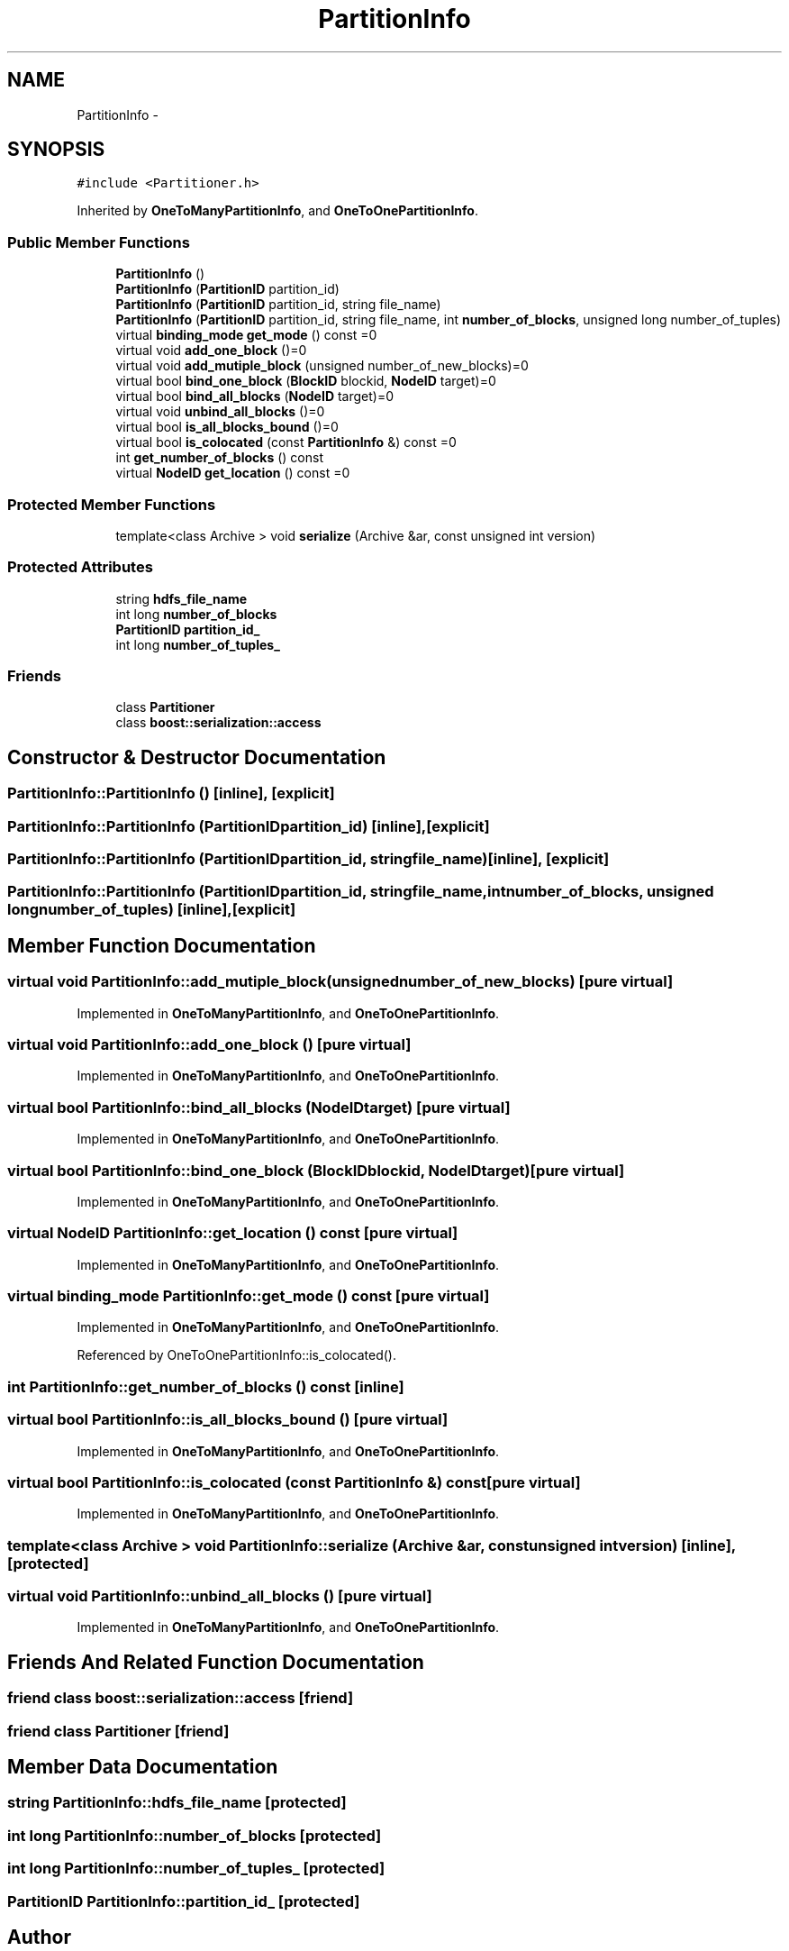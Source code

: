 .TH "PartitionInfo" 3 "Thu Nov 12 2015" "Claims" \" -*- nroff -*-
.ad l
.nh
.SH NAME
PartitionInfo \- 
.SH SYNOPSIS
.br
.PP
.PP
\fC#include <Partitioner\&.h>\fP
.PP
Inherited by \fBOneToManyPartitionInfo\fP, and \fBOneToOnePartitionInfo\fP\&.
.SS "Public Member Functions"

.in +1c
.ti -1c
.RI "\fBPartitionInfo\fP ()"
.br
.ti -1c
.RI "\fBPartitionInfo\fP (\fBPartitionID\fP partition_id)"
.br
.ti -1c
.RI "\fBPartitionInfo\fP (\fBPartitionID\fP partition_id, string file_name)"
.br
.ti -1c
.RI "\fBPartitionInfo\fP (\fBPartitionID\fP partition_id, string file_name, int \fBnumber_of_blocks\fP, unsigned long number_of_tuples)"
.br
.ti -1c
.RI "virtual \fBbinding_mode\fP \fBget_mode\fP () const =0"
.br
.ti -1c
.RI "virtual void \fBadd_one_block\fP ()=0"
.br
.ti -1c
.RI "virtual void \fBadd_mutiple_block\fP (unsigned number_of_new_blocks)=0"
.br
.ti -1c
.RI "virtual bool \fBbind_one_block\fP (\fBBlockID\fP blockid, \fBNodeID\fP target)=0"
.br
.ti -1c
.RI "virtual bool \fBbind_all_blocks\fP (\fBNodeID\fP target)=0"
.br
.ti -1c
.RI "virtual void \fBunbind_all_blocks\fP ()=0"
.br
.ti -1c
.RI "virtual bool \fBis_all_blocks_bound\fP ()=0"
.br
.ti -1c
.RI "virtual bool \fBis_colocated\fP (const \fBPartitionInfo\fP &) const =0"
.br
.ti -1c
.RI "int \fBget_number_of_blocks\fP () const "
.br
.ti -1c
.RI "virtual \fBNodeID\fP \fBget_location\fP () const =0"
.br
.in -1c
.SS "Protected Member Functions"

.in +1c
.ti -1c
.RI "template<class Archive > void \fBserialize\fP (Archive &ar, const unsigned int version)"
.br
.in -1c
.SS "Protected Attributes"

.in +1c
.ti -1c
.RI "string \fBhdfs_file_name\fP"
.br
.ti -1c
.RI "int long \fBnumber_of_blocks\fP"
.br
.ti -1c
.RI "\fBPartitionID\fP \fBpartition_id_\fP"
.br
.ti -1c
.RI "int long \fBnumber_of_tuples_\fP"
.br
.in -1c
.SS "Friends"

.in +1c
.ti -1c
.RI "class \fBPartitioner\fP"
.br
.ti -1c
.RI "class \fBboost::serialization::access\fP"
.br
.in -1c
.SH "Constructor & Destructor Documentation"
.PP 
.SS "PartitionInfo::PartitionInfo ()\fC [inline]\fP, \fC [explicit]\fP"

.SS "PartitionInfo::PartitionInfo (\fBPartitionID\fPpartition_id)\fC [inline]\fP, \fC [explicit]\fP"

.SS "PartitionInfo::PartitionInfo (\fBPartitionID\fPpartition_id, stringfile_name)\fC [inline]\fP, \fC [explicit]\fP"

.SS "PartitionInfo::PartitionInfo (\fBPartitionID\fPpartition_id, stringfile_name, intnumber_of_blocks, unsigned longnumber_of_tuples)\fC [inline]\fP, \fC [explicit]\fP"

.SH "Member Function Documentation"
.PP 
.SS "virtual void PartitionInfo::add_mutiple_block (unsignednumber_of_new_blocks)\fC [pure virtual]\fP"

.PP
Implemented in \fBOneToManyPartitionInfo\fP, and \fBOneToOnePartitionInfo\fP\&.
.SS "virtual void PartitionInfo::add_one_block ()\fC [pure virtual]\fP"

.PP
Implemented in \fBOneToManyPartitionInfo\fP, and \fBOneToOnePartitionInfo\fP\&.
.SS "virtual bool PartitionInfo::bind_all_blocks (\fBNodeID\fPtarget)\fC [pure virtual]\fP"

.PP
Implemented in \fBOneToManyPartitionInfo\fP, and \fBOneToOnePartitionInfo\fP\&.
.SS "virtual bool PartitionInfo::bind_one_block (\fBBlockID\fPblockid, \fBNodeID\fPtarget)\fC [pure virtual]\fP"

.PP
Implemented in \fBOneToManyPartitionInfo\fP, and \fBOneToOnePartitionInfo\fP\&.
.SS "virtual \fBNodeID\fP PartitionInfo::get_location () const\fC [pure virtual]\fP"

.PP
Implemented in \fBOneToManyPartitionInfo\fP, and \fBOneToOnePartitionInfo\fP\&.
.SS "virtual \fBbinding_mode\fP PartitionInfo::get_mode () const\fC [pure virtual]\fP"

.PP
Implemented in \fBOneToManyPartitionInfo\fP, and \fBOneToOnePartitionInfo\fP\&.
.PP
Referenced by OneToOnePartitionInfo::is_colocated()\&.
.SS "int PartitionInfo::get_number_of_blocks () const\fC [inline]\fP"

.SS "virtual bool PartitionInfo::is_all_blocks_bound ()\fC [pure virtual]\fP"

.PP
Implemented in \fBOneToManyPartitionInfo\fP, and \fBOneToOnePartitionInfo\fP\&.
.SS "virtual bool PartitionInfo::is_colocated (const \fBPartitionInfo\fP &) const\fC [pure virtual]\fP"

.PP
Implemented in \fBOneToManyPartitionInfo\fP, and \fBOneToOnePartitionInfo\fP\&.
.SS "template<class Archive > void PartitionInfo::serialize (Archive &ar, const unsigned intversion)\fC [inline]\fP, \fC [protected]\fP"

.SS "virtual void PartitionInfo::unbind_all_blocks ()\fC [pure virtual]\fP"

.PP
Implemented in \fBOneToManyPartitionInfo\fP, and \fBOneToOnePartitionInfo\fP\&.
.SH "Friends And Related Function Documentation"
.PP 
.SS "friend class boost::serialization::access\fC [friend]\fP"

.SS "friend class \fBPartitioner\fP\fC [friend]\fP"

.SH "Member Data Documentation"
.PP 
.SS "string PartitionInfo::hdfs_file_name\fC [protected]\fP"

.SS "int long PartitionInfo::number_of_blocks\fC [protected]\fP"

.SS "int long PartitionInfo::number_of_tuples_\fC [protected]\fP"

.SS "\fBPartitionID\fP PartitionInfo::partition_id_\fC [protected]\fP"


.SH "Author"
.PP 
Generated automatically by Doxygen for Claims from the source code\&.
